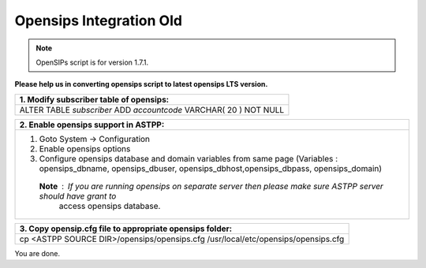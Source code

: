 ========================
Opensips Integration Old
========================

.. note:: OpenSIPs script is for version 1.7.1. 
**Please help us in converting opensips script to latest opensips LTS version.**


+------------------------------------------------------------------+
|**1. Modify subscriber table of opensips:**                       |
+------------------------------------------------------------------+                       
|ALTER TABLE `subscriber` ADD `accountcode` VARCHAR( 20 ) NOT NULL |
+------------------------------------------------------------------+



+--------------------------------------------------------------------------------------------------------------------+
|**2. Enable opensips support in ASTPP:**                                                                            |
+--------------------------------------------------------------------------------------------------------------------+       
|1. Goto System -> Configuration                                                                                     |
|2. Enable opensips options                                                                                          |
|3. Configure opensips database and domain variables from same page (Variables : opensips_dbname, opensips_dbuser,   |
|   opensips_dbhost,opensips_dbpass, opensips_domain)                                                                |    
| **Note** : If you are running opensips on separate server then please make sure ASTPP server should have grant to  | 
|             access opensips database.                                                                              |
+--------------------------------------------------------------------------------------------------------------------+




+---------------------------------------------------------------------------------+
|**3. Copy opensip.cfg file to appropriate opensips folder:**                     |
+---------------------------------------------------------------------------------+                                           
|cp <ASTPP SOURCE DIR>/opensips/opensips.cfg /usr/local/etc/opensips/opensips.cfg |
+---------------------------------------------------------------------------------+

You are done.












